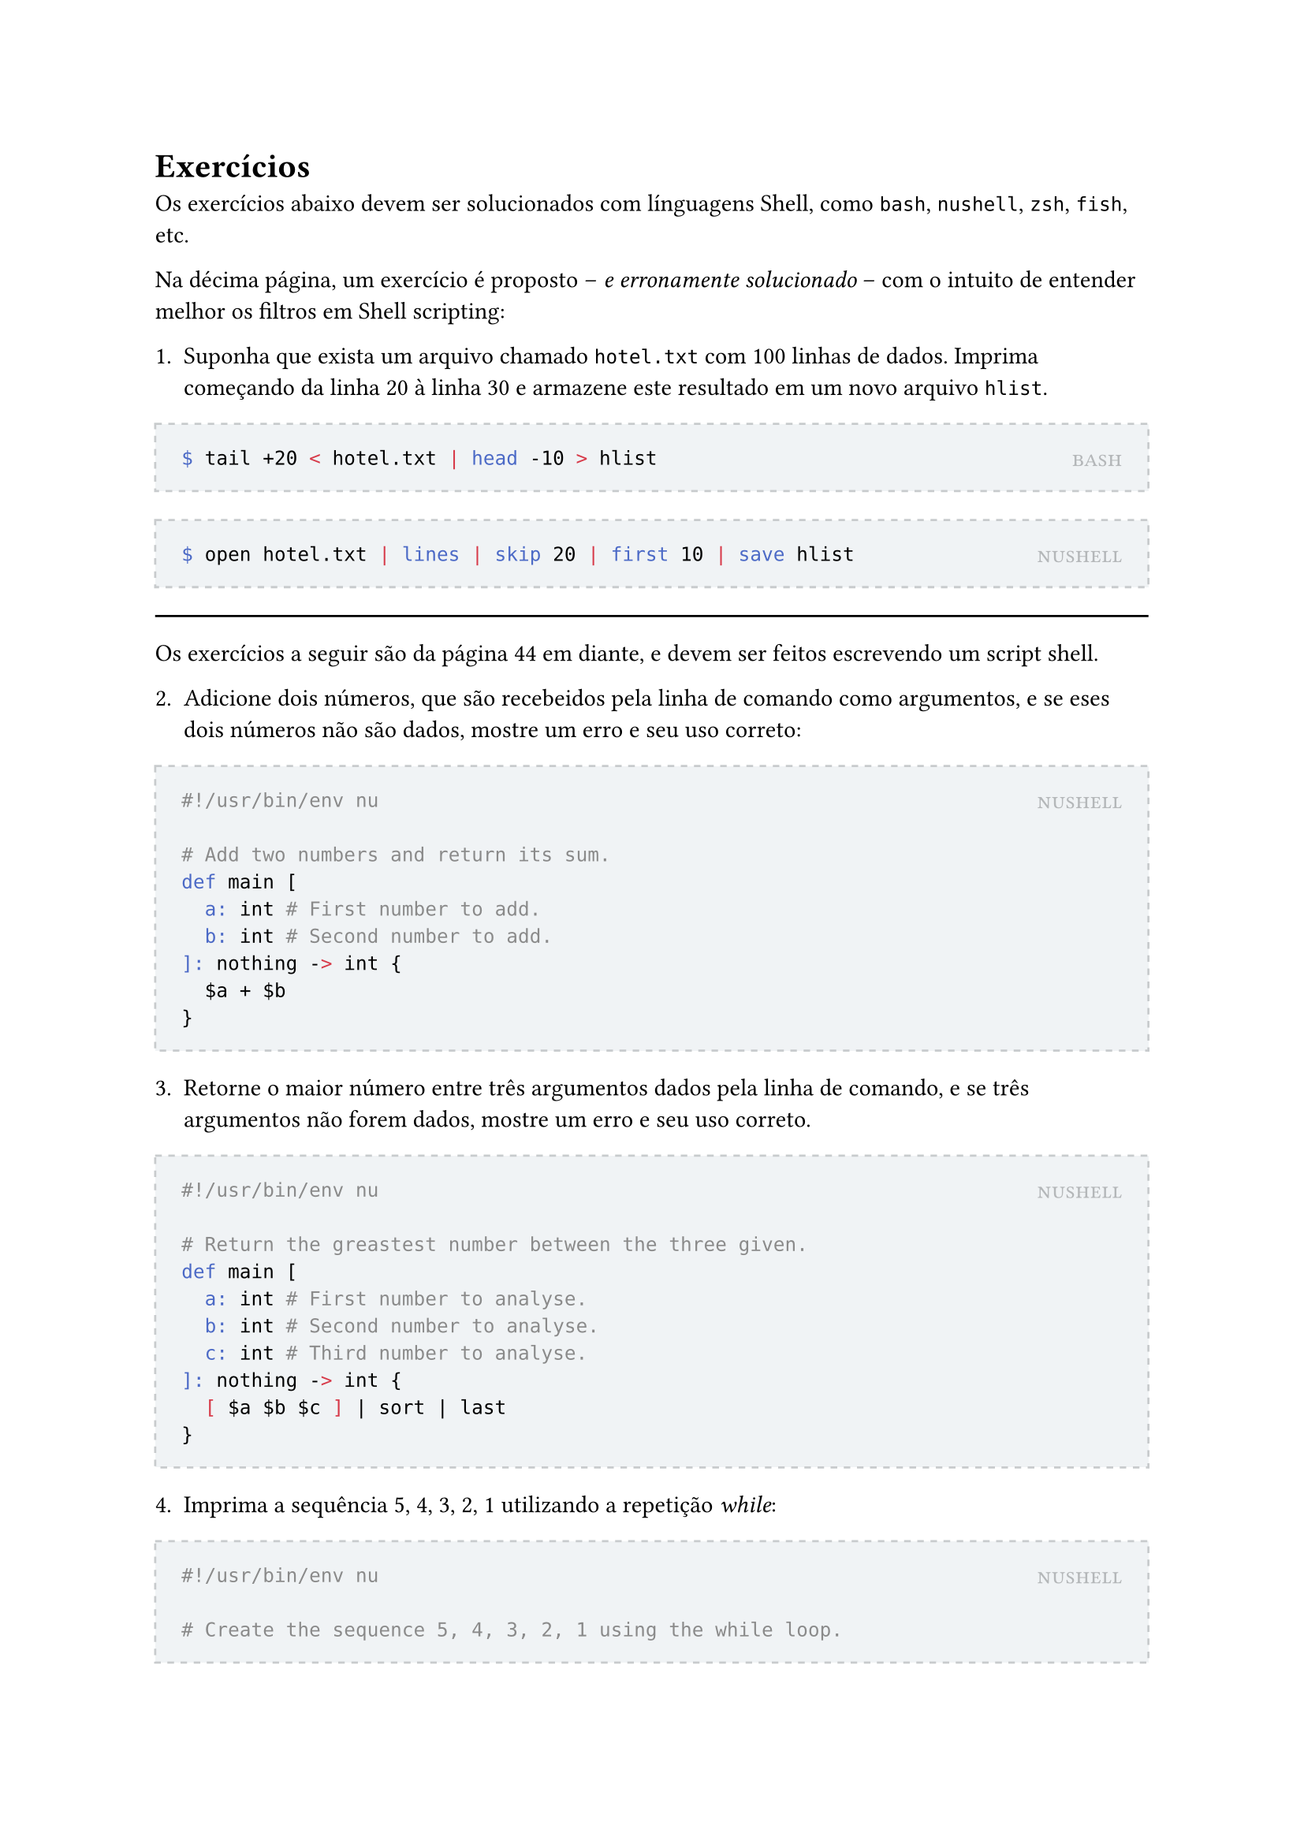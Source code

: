 #let solution(shell, content) = [
	#block(
		stroke: (paint: rgb(200, 203, 205), thickness: 1pt, dash: "dashed"),
		fill: rgb(240, 243, 245),
		inset: 12pt,
		width: 100%,
		[
			#place(
				top + right,
				smallcaps(text(rgb(180, 183, 185))[#shell])
			)
			#content
		]
	)
]

= Exercícios

Os exercícios abaixo devem ser solucionados com línguagens Shell, como `bash`, `nushell`, `zsh`, `fish`, etc.

Na décima página, um exercício é proposto -- _e erronamente solucionado_ -- com o intuito de entender melhor os filtros em Shell scripting:

1. Suponha que exista um arquivo chamado `hotel.txt` com 100 linhas de dados. Imprima começando da linha 20 à linha 30 e armazene este resultado em um novo arquivo `hlist`.

#solution[bash][
```bash
$ tail +20 < hotel.txt | head -10 > hlist
```
]

#solution[nushell][
```bash
$ open hotel.txt | lines | skip 20 | first 10 | save hlist
```
]

#line(length: 100%)

Os exercícios a seguir são da página 44 em diante, e devem ser feitos escrevendo um script shell.

2. Adicione dois números, que são recebeidos pela linha de comando como argumentos, e se eses dois números não são dados, mostre um erro e seu uso correto:

#solution[nushell][
```bash
#!/usr/bin/env nu

# Add two numbers and return its sum.
def main [
	a: int # First number to add.
	b: int # Second number to add.
]: nothing -> int {
	$a + $b
}
```
]

3. Retorne o maior número entre três argumentos dados pela linha de comando, e se três argumentos não forem dados, mostre um erro e seu uso correto.

#solution[nushell][
```bash
#!/usr/bin/env nu

# Return the greastest number between the three given.
def main [
	a: int # First number to analyse.
	b: int # Second number to analyse.
	c: int # Third number to analyse.
]: nothing -> int {
	[ $a $b $c ] | sort | last
}
```
]

4. Imprima a sequência 5, 4, 3, 2, 1 utilizando a repetição _while_:

#solution[nushell][
```bash
#!/usr/bin/env nu

# Create the sequence 5, 4, 3, 2, 1 using the while loop.
def main []: nothing -> list<int> {
	mut result = []

	mut i = 5
	while $i != 0 {
		$result = $result ++ [ $i ]
		$i = $i - 1
	}

	$result
}
```
]

